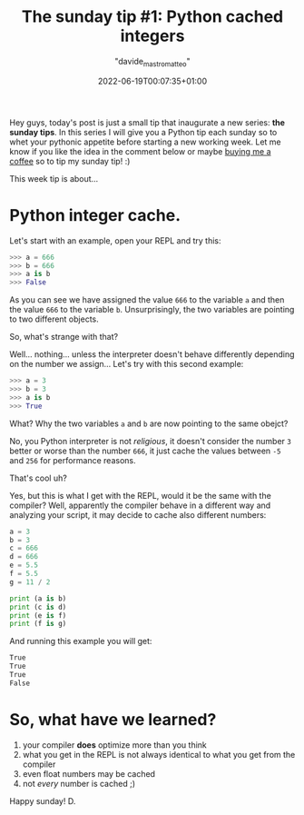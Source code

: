 #+markup: org
#+title: The sunday tip #1: Python cached integers
#+date: 2022-06-19T00:07:35+01:00
#+author: "davide_mastromatteo"
#+excerpt: "Did you know that Python compiler optimize your program caching small integers?" 
#+header[]: teaser: https://imgs.xkcd.com/comics/compiling.png
#+categories[]: Dev
#+tags[]: python, Sunday Tips, Internals, Interpreter, Compiler

[[https://imgs.xkcd.com/comics/compiling.png]]

Hey guys, today's post is just a small tip that inaugurate a new series: *the sunday tips*.
In this series I will give you a Python tip each sunday so to whet your pythonic appetite before starting a new working week.
Let me know if you like the idea in the comment below or maybe [[http://buymeacoffee.com/dXjDHmt][buying me a coffee]] so to tip my sunday tip! :)

This week tip is about... 

* Python integer cache.

Let's start with an example, open your REPL and try this:

#+BEGIN_SRC python
>>> a = 666
>>> b = 666
>>> a is b
>>> False
#+END_SRC

As you can see we have assigned the value ~666~ to the variable ~a~ and then the value ~666~ to the variable ~b~.
Unsurprisingly, the two variables are pointing to two different objects.

So, what's strange with that?

Well... nothing... unless the interpreter doesn't behave differently depending on the number we assign... 
Let's try with this second example:

#+BEGIN_SRC python
>>> a = 3
>>> b = 3
>>> a is b
>>> True
#+END_SRC

What? Why the two variables ~a~ and ~b~ are now pointing to the same obejct?

No, you Python interpreter is not /religious/, it doesn't consider the number ~3~ better or worse than the 
number ~666~, it just cache the values between ~-5~ and ~256~ for performance reasons.

That's cool uh?

Yes, but this is what I get with the REPL, would it be the same with the compiler?
Well, apparently the compiler behave in a different way and analyzing your script, it may decide to 
cache also different numbers:

#+BEGIN_SRC python
a = 3
b = 3
c = 666
d = 666
e = 5.5
f = 5.5
g = 11 / 2

print (a is b)
print (c is d)
print (e is f)
print (f is g)
#+END_SRC

And running this example you will get:

#+BEGIN_SRC bash
True
True
True
False
#+END_SRC

* So, what have we learned?

1. your compiler *does* optimize more than you think
2. what you get in the REPL is not always identical to what you get from the compiler
3. even float numbers may be cached
4. not /every/ number is cached ;)

Happy sunday!
D.
